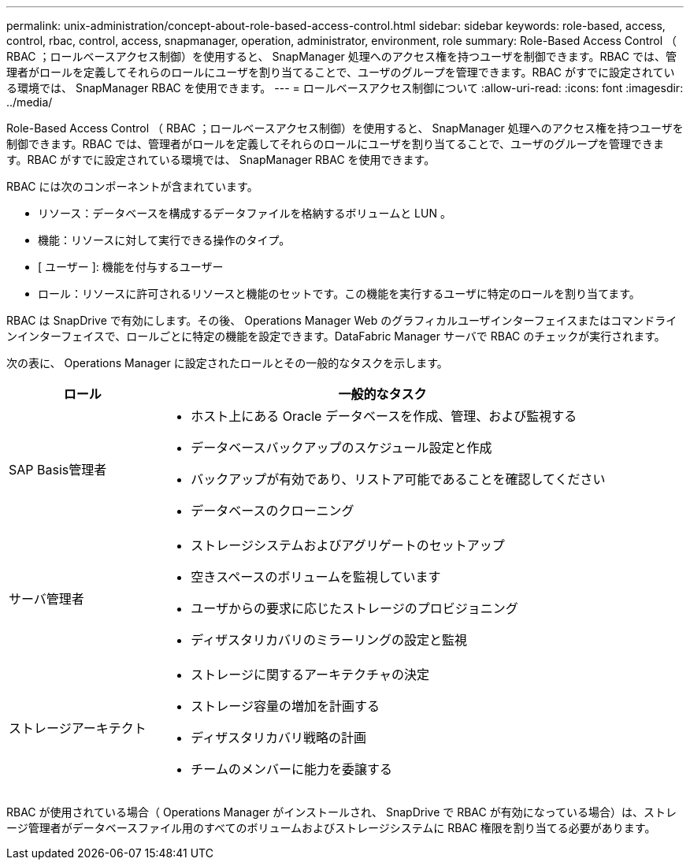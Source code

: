 ---
permalink: unix-administration/concept-about-role-based-access-control.html 
sidebar: sidebar 
keywords: role-based, access, control, rbac, control, access, snapmanager, operation, administrator, environment, role 
summary: Role-Based Access Control （ RBAC ；ロールベースアクセス制御）を使用すると、 SnapManager 処理へのアクセス権を持つユーザを制御できます。RBAC では、管理者がロールを定義してそれらのロールにユーザを割り当てることで、ユーザのグループを管理できます。RBAC がすでに設定されている環境では、 SnapManager RBAC を使用できます。 
---
= ロールベースアクセス制御について
:allow-uri-read: 
:icons: font
:imagesdir: ../media/


[role="lead"]
Role-Based Access Control （ RBAC ；ロールベースアクセス制御）を使用すると、 SnapManager 処理へのアクセス権を持つユーザを制御できます。RBAC では、管理者がロールを定義してそれらのロールにユーザを割り当てることで、ユーザのグループを管理できます。RBAC がすでに設定されている環境では、 SnapManager RBAC を使用できます。

RBAC には次のコンポーネントが含まれています。

* リソース：データベースを構成するデータファイルを格納するボリュームと LUN 。
* 機能：リソースに対して実行できる操作のタイプ。
* [ ユーザー ]: 機能を付与するユーザー
* ロール：リソースに許可されるリソースと機能のセットです。この機能を実行するユーザに特定のロールを割り当てます。


RBAC は SnapDrive で有効にします。その後、 Operations Manager Web のグラフィカルユーザインターフェイスまたはコマンドラインインターフェイスで、ロールごとに特定の機能を設定できます。DataFabric Manager サーバで RBAC のチェックが実行されます。

次の表に、 Operations Manager に設定されたロールとその一般的なタスクを示します。

[cols="1a,3a"]
|===
| ロール | 一般的なタスク 


 a| 
SAP Basis管理者
 a| 
* ホスト上にある Oracle データベースを作成、管理、および監視する
* データベースバックアップのスケジュール設定と作成
* バックアップが有効であり、リストア可能であることを確認してください
* データベースのクローニング




 a| 
サーバ管理者
 a| 
* ストレージシステムおよびアグリゲートのセットアップ
* 空きスペースのボリュームを監視しています
* ユーザからの要求に応じたストレージのプロビジョニング
* ディザスタリカバリのミラーリングの設定と監視




 a| 
ストレージアーキテクト
 a| 
* ストレージに関するアーキテクチャの決定
* ストレージ容量の増加を計画する
* ディザスタリカバリ戦略の計画
* チームのメンバーに能力を委譲する


|===
RBAC が使用されている場合（ Operations Manager がインストールされ、 SnapDrive で RBAC が有効になっている場合）は、ストレージ管理者がデータベースファイル用のすべてのボリュームおよびストレージシステムに RBAC 権限を割り当てる必要があります。
